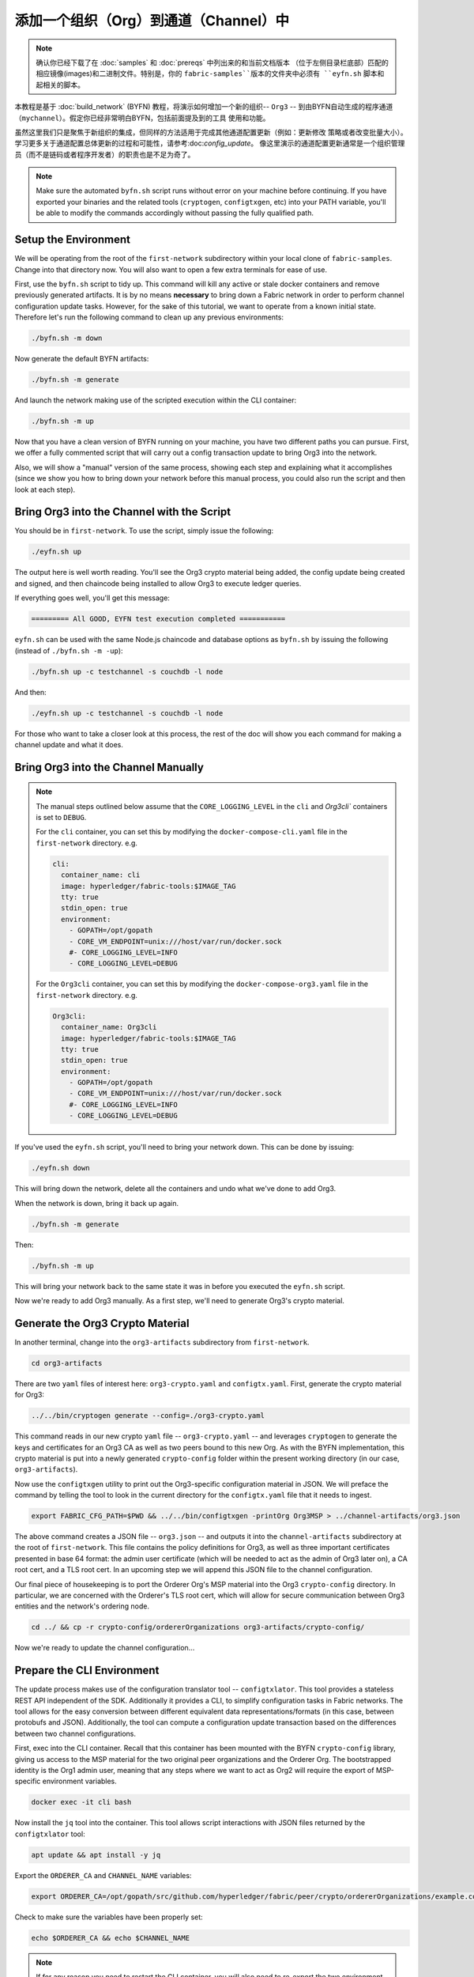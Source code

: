添加一个组织（Org）到通道（Channel）中
==========================

.. note:: 确认你已经下载了在 :doc:`samples` 和 :doc:`prereqs` 中列出来的和当前文档版本
          （位于左侧目录栏底部）匹配的相应镜像(images)和二进制文件。特别是，你的
          ``fabric-samples``版本的文件夹中必须有 ``eyfn.sh`` 脚本和起相关的脚本。

本教程是基于 :doc:`build_network` (BYFN) 教程，将演示如何增加一个新的组织-- ``Org3`` --
到由BYFN自动生成的程序通道（``mychannel``）。假定你已经非常明白BYFN，包括前面提及到的工具
使用和功能。

虽然这里我们只是聚焦于新组织的集成，但同样的方法适用于完成其他通道配置更新（例如：更新修改
策略或者改变批量大小）。 学习更多关于通道配置总体更新的过程和可能性，请参考:doc:`config_update`。
像这里演示的通道配置更新通常是一个组织管理员（而不是链码或者程序开发者）的职责也是不足为奇了。

.. note:: Make sure the automated ``byfn.sh`` script runs without error on
          your machine before continuing. If you have exported your binaries and
          the related tools (``cryptogen``, ``configtxgen``, etc) into your PATH
          variable, you'll be able to modify the commands accordingly without
          passing the fully qualified path.

Setup the Environment
~~~~~~~~~~~~~~~~~~~~~

We will be operating from the root of the ``first-network`` subdirectory within
your local clone of ``fabric-samples``. Change into that directory now. You will
also want to open a few extra terminals for ease of use.

First, use the ``byfn.sh`` script to tidy up. This command will kill any active
or stale docker containers and remove previously generated artifacts. It is by no
means **necessary** to bring down a Fabric network in order to perform channel
configuration update tasks. However, for the sake of this tutorial, we want to operate
from a known initial state. Therefore let's run the following command to clean up any
previous environments:

.. code:: bash

  ./byfn.sh -m down

Now generate the default BYFN artifacts:

.. code:: bash

  ./byfn.sh -m generate

And launch the network making use of the scripted execution within the CLI container:

.. code:: bash

  ./byfn.sh -m up

Now that you have a clean version of BYFN running on your machine, you have two
different paths you can pursue. First, we offer a fully commented script that will
carry out a config transaction update to bring Org3 into the network.

Also, we will show a "manual" version of the same process, showing each step
and explaining what it accomplishes (since we show you how to bring down your
network before this manual process, you could also run the script and then look at
each step).

Bring Org3 into the Channel with the Script
~~~~~~~~~~~~~~~~~~~~~~~~~~~~~~~~~~~~~~~~~~~

You should be in ``first-network``. To use the script, simply issue the following:

.. code:: bash

  ./eyfn.sh up

The output here is well worth reading. You'll see the Org3 crypto material being
added, the config update being created and signed, and then chaincode being installed
to allow Org3 to execute ledger queries.

If everything goes well, you'll get this message:

.. code:: bash

  ========= All GOOD, EYFN test execution completed ===========

``eyfn.sh`` can be used with the same Node.js chaincode and database options
as ``byfn.sh`` by issuing the following (instead of ``./byfn.sh -m -up``):

.. code:: bash

  ./byfn.sh up -c testchannel -s couchdb -l node

And then:

.. code:: bash

  ./eyfn.sh up -c testchannel -s couchdb -l node

For those who want to take a closer look at this process, the rest of the doc will
show you each command for making a channel update and what it does.

Bring Org3 into the Channel Manually
~~~~~~~~~~~~~~~~~~~~~~~~~~~~~~~~~~~~

.. note:: The manual steps outlined below assume that the ``CORE_LOGGING_LEVEL``
          in the ``cli`` and `Org3cli`` containers is set to ``DEBUG``.

          For the ``cli`` container, you can set this by modifying the
          ``docker-compose-cli.yaml`` file in the ``first-network`` directory.
          e.g.

          .. code::

            cli:
              container_name: cli
              image: hyperledger/fabric-tools:$IMAGE_TAG
              tty: true
              stdin_open: true
              environment:
                - GOPATH=/opt/gopath
                - CORE_VM_ENDPOINT=unix:///host/var/run/docker.sock
                #- CORE_LOGGING_LEVEL=INFO
                - CORE_LOGGING_LEVEL=DEBUG

          For the ``Org3cli`` container, you can set this by modifying the
          ``docker-compose-org3.yaml`` file in the ``first-network`` directory.
          e.g.

          .. code::

            Org3cli:
              container_name: Org3cli
              image: hyperledger/fabric-tools:$IMAGE_TAG
              tty: true
              stdin_open: true
              environment:
                - GOPATH=/opt/gopath
                - CORE_VM_ENDPOINT=unix:///host/var/run/docker.sock
                #- CORE_LOGGING_LEVEL=INFO
                - CORE_LOGGING_LEVEL=DEBUG

If you've used the ``eyfn.sh`` script, you'll need to bring your network down.
This can be done by issuing:

.. code:: bash

  ./eyfn.sh down

This will bring down the network, delete all the containers and undo what we've
done to add Org3.

When the network is down, bring it back up again.

.. code:: bash

  ./byfn.sh -m generate

Then:

.. code:: bash

  ./byfn.sh -m up

This will bring your network back to the same state it was in before you executed
the ``eyfn.sh`` script.

Now we're ready to add Org3 manually. As a first step, we'll need to generate Org3's
crypto material.

Generate the Org3 Crypto Material
~~~~~~~~~~~~~~~~~~~~~~~~~~~~~~~~~

In another terminal, change into the ``org3-artifacts`` subdirectory from
``first-network``.

.. code:: bash

  cd org3-artifacts

There are two ``yaml`` files of interest here: ``org3-crypto.yaml`` and ``configtx.yaml``.
First, generate the crypto material for Org3:

.. code:: bash

  ../../bin/cryptogen generate --config=./org3-crypto.yaml

This command reads in our new crypto ``yaml`` file -- ``org3-crypto.yaml`` -- and
leverages ``cryptogen`` to generate the keys and certificates for an Org3
CA as well as two peers bound to this new Org. As with the BYFN implementation,
this crypto material is put into a newly generated ``crypto-config`` folder
within the present working directory (in our case, ``org3-artifacts``).

Now use the ``configtxgen`` utility to print out the Org3-specific configuration
material in JSON. We will preface the command by telling the tool to look in the
current directory for the ``configtx.yaml`` file that it needs to ingest.

.. code:: bash

    export FABRIC_CFG_PATH=$PWD && ../../bin/configtxgen -printOrg Org3MSP > ../channel-artifacts/org3.json

The above command creates a JSON file -- ``org3.json`` -- and outputs it into the
``channel-artifacts`` subdirectory at the root of ``first-network``. This
file contains the policy definitions for Org3, as well as three important certificates
presented in base 64 format: the admin user certificate (which will be needed to act as
the admin of Org3 later on), a CA root cert, and a TLS root cert. In an upcoming step we
will append this JSON file to the channel configuration.

Our final piece of housekeeping is to port the Orderer Org's MSP material into
the Org3 ``crypto-config`` directory. In particular, we are concerned with the
Orderer's TLS root cert, which will allow for secure communication between
Org3 entities and the network's ordering node.

.. code:: bash

  cd ../ && cp -r crypto-config/ordererOrganizations org3-artifacts/crypto-config/

Now we're ready to update the channel configuration...

Prepare the CLI Environment
~~~~~~~~~~~~~~~~~~~~~~~~~~~

The update process makes use of the configuration translator tool -- ``configtxlator``.
This tool provides a stateless REST API independent of the SDK. Additionally it
provides a CLI, to simplify configuration tasks in Fabric networks. The tool allows
for the easy conversion between different equivalent data representations/formats
(in this case, between protobufs and JSON). Additionally, the tool can compute a
configuration update transaction based on the differences between two channel
configurations.

First, exec into the CLI container. Recall that this container has been
mounted with the BYFN ``crypto-config`` library, giving us access to the MSP material
for the two original peer organizations and the Orderer Org. The bootstrapped
identity is the Org1 admin user, meaning that any steps where we want to act as
Org2 will require the export of MSP-specific environment variables.

.. code:: bash

  docker exec -it cli bash

Now install the ``jq`` tool into the container. This tool allows script interactions
with JSON files returned by the ``configtxlator`` tool:

.. code:: bash

  apt update && apt install -y jq

Export the ``ORDERER_CA`` and ``CHANNEL_NAME`` variables:

.. code:: bash

  export ORDERER_CA=/opt/gopath/src/github.com/hyperledger/fabric/peer/crypto/ordererOrganizations/example.com/orderers/orderer.example.com/msp/tlscacerts/tlsca.example.com-cert.pem  && export CHANNEL_NAME=mychannel

Check to make sure the variables have been properly set:

.. code:: bash

  echo $ORDERER_CA && echo $CHANNEL_NAME

.. note:: If for any reason you need to restart the CLI container, you will also need to
          re-export the two environment variables -- ``ORDERER_CA`` and ``CHANNEL_NAME``.
          The jq installation will persist. You need not install it a second time.

Fetch the Configuration
~~~~~~~~~~~~~~~~~~~~~~~

Now we have a CLI container with our two key environment variables -- ``ORDERER_CA``
and ``CHANNEL_NAME`` exported.  Let's go fetch the most recent config block for the
channel -- ``mychannel``.

The reason why we have to pull the latest version of the config is because channel
config elements are versioned.. Versioning is important for several reasons. It prevents
config changes from being repeated or replayed (for instance, reverting to a channel config
with old CRLs would represent a security risk). Also it helps ensure concurrency (if you
want to remove an Org from your channel, for example, after a new Org has been added,
versioning will help prevent you from removing both Orgs, instead of just the Org you want
to remove).

.. code:: bash

  peer channel fetch config config_block.pb -o orderer.example.com:7050 -c $CHANNEL_NAME --tls --cafile $ORDERER_CA

This command saves the binary protobuf channel configuration block to
``config_block.pb``. Note that the choice of name and file extension is arbitrary.
However, following a convention which identifies both the type of object being
represented and its encoding (protobuf or JSON) is recommended.

When you issued the ``peer channel fetch`` command, there was a decent amount of
output in the terminal. The last line in the logs is of interest:

.. code:: bash

  2017-11-07 17:17:57.383 UTC [channelCmd] readBlock -> DEBU 011 Received block: 2

This is telling us that the most recent configuration block for ``mychannel`` is
actually block 2, **NOT** the genesis block. By default, the ``peer channel fetch config``
command returns the most **recent** configuration block for the targeted channel, which
in this case is the third block. This is because the BYFN script defined anchor
peers for our two organizations -- ``Org1`` and ``Org2`` -- in two separate channel update
transactions.

As a result, we have the following configuration sequence:

  * block 0: genesis block
  * block 1: Org1 anchor peer update
  * block 2: Org2 anchor peer update

Convert the Configuration to JSON and Trim It Down
~~~~~~~~~~~~~~~~~~~~~~~~~~~~~~~~~~~~~~~~~~~~~~~~~~

Now we will make use of the ``configtxlator`` tool to decode this channel
configuration block into JSON format (which can be read and modified by humans).
We also must strip away all of the headers, metadata, creator signatures, and
so on that are irrelevant to the change we want to make. We accomplish this by
means of the ``jq`` tool:

.. code:: bash

  configtxlator proto_decode --input config_block.pb --type common.Block | jq .data.data[0].payload.data.config > config.json

This leaves us with a trimmed down JSON object -- ``config.json``, located in
the ``fabric-samples`` folder inside ``first-network`` -- which
will serve as the baseline for our config update.

Take a moment to open this file inside your text editor of choice (or in your
browser). Even after you're done with this tutorial, it will be worth studying it
as it reveals the underlying configuration structure and the other kind of channel
updates that can be made. We discuss them in more detail in :doc:`config_update`.

Add the Org3 Crypto Material
~~~~~~~~~~~~~~~~~~~~~~~~~~~~

.. note:: The steps you've taken up to this point will be nearly identical no matter
          what kind of config update you're trying to make. We've chosen to add an
          org with this tutorial because it's one of the most complex channel
          configuration updates you can attempt.

We'll use the ``jq`` tool once more to append the Org3 configuration definition
-- ``org3.json`` -- to the channel's application groups field, and name the output
-- ``modified_config.json``.

.. code:: bash

  jq -s '.[0] * {"channel_group":{"groups":{"Application":{"groups": {"Org3MSP":.[1]}}}}}' config.json ./channel-artifacts/org3.json > modified_config.json

Now, within the CLI container we have two JSON files of interest -- ``config.json``
and ``modified_config.json``. The initial file contains only Org1 and Org2 material,
whereas "modified" file contains all three Orgs. At this point it's simply
a matter of re-encoding these two JSON files and calculating the delta.

First, translate ``config.json`` back into a protobuf called ``config.pb``:

.. code:: bash

  configtxlator proto_encode --input config.json --type common.Config --output config.pb

Next, encode ``modified_config.json`` to ``modified_config.pb``:

.. code:: bash

  configtxlator proto_encode --input modified_config.json --type common.Config --output modified_config.pb

Now use ``configtxlator`` to calculate the delta between these two config
protobufs. This command will output a new protobuf binary named ``org3_update.pb``:

.. code:: bash

  configtxlator compute_update --channel_id $CHANNEL_NAME --original config.pb --updated modified_config.pb --output org3_update.pb

This new proto -- ``org3_update.pb`` -- contains the Org3 definitions and high
level pointers to the Org1 and Org2 material. We are able to forgo the extensive
MSP material and modification policy information for Org1 and Org2 because this
data is already present within the channel's genesis block. As such, we only need
the delta between the two configurations.

Before submitting the channel update, we need to perform a few final steps. First,
let's decode this object into editable JSON format and call it ``org3_update.json``:

.. code:: bash

  configtxlator proto_decode --input org3_update.pb --type common.ConfigUpdate | jq . > org3_update.json

Now, we have a decoded update file -- ``org3_update.json`` -- that we need to wrap
in an envelope message. This step will give us back the header field that we stripped away
earlier. We'll name this file ``org3_update_in_envelope.json``:

.. code:: bash

  echo '{"payload":{"header":{"channel_header":{"channel_id":"mychannel", "type":2}},"data":{"config_update":'$(cat org3_update.json)'}}}' | jq . > org3_update_in_envelope.json

Using our properly formed JSON -- ``org3_update_in_envelope.json`` -- we will
leverage the ``configtxlator`` tool one last time and convert it into the
fully fledged protobuf format that Fabric requires. We'll name our final update
object ``org3_update_in_envelope.pb``:

.. code:: bash

  configtxlator proto_encode --input org3_update_in_envelope.json --type common.Envelope --output org3_update_in_envelope.pb

Sign and Submit the Config Update
~~~~~~~~~~~~~~~~~~~~~~~~~~~~~~~~~

Almost done!

We now have a protobuf binary -- ``org3_update_in_envelope.pb`` -- within
our CLI container. However, we need signatures from the requisite Admin users
before the config can be written to the ledger. The modification policy (mod_policy)
for our channel Application group is set to the default of "MAJORITY", which means that
we need a majority of existing org admins to sign it. Because we have only two orgs --
Org1 and Org2 -- and the majority of two is two, we need both of them to sign. Without
both signatures, the ordering service will reject the transaction for failing to
fulfill the policy.

First, let's sign this update proto as the Org1 Admin. Remember that the CLI container
is bootstrapped with the Org1 MSP material, so we simply need to issue the
``peer channel signconfigtx`` command:

.. code:: bash

  peer channel signconfigtx -f org3_update_in_envelope.pb

The final step is to switch the CLI container's identity to reflect the Org2 Admin
user. We do this by exporting four environment variables specific to the Org2 MSP.

.. note:: Switching between organizations to sign a config transaction (or to do anything
          else) is not reflective of a real-world Fabric operation. A single container
          would never be mounted with an entire network's crypto material. Rather, the
          config update would need to be securely passed out-of-band to an Org2
          Admin for inspection and approval.

Export the Org2 environment variables:

.. code:: bash

  # you can issue all of these commands at once

  export CORE_PEER_LOCALMSPID="Org2MSP"

  export CORE_PEER_TLS_ROOTCERT_FILE=/opt/gopath/src/github.com/hyperledger/fabric/peer/crypto/peerOrganizations/org2.example.com/peers/peer0.org2.example.com/tls/ca.crt

  export CORE_PEER_MSPCONFIGPATH=/opt/gopath/src/github.com/hyperledger/fabric/peer/crypto/peerOrganizations/org2.example.com/users/Admin@org2.example.com/msp

  export CORE_PEER_ADDRESS=peer0.org2.example.com:7051

Lastly, we will issue the ``peer channel update`` command. The Org2 Admin signature
will be attached to this call so there is no need to manually sign the protobuf a
second time:

.. note:: The upcoming update call to the ordering service will undergo a series
          of systematic signature and policy checks. As such you may find it
          useful to stream and inspect the ordering node's logs. From another shell,
          issue a ``docker logs -f orderer.example.com`` command to display them.

Send the update call:

.. code:: bash

  peer channel update -f org3_update_in_envelope.pb -c $CHANNEL_NAME -o orderer.example.com:7050 --tls --cafile $ORDERER_CA

You should see a message digest indication similar to the following if your
update has been submitted successfully:

.. code:: bash

  2018-02-24 18:56:33.499 UTC [msp/identity] Sign -> DEBU 00f Sign: digest: 3207B24E40DE2FAB87A2E42BC004FEAA1E6FDCA42977CB78C64F05A88E556ABA

You will also see the submission of our configuration transaction:

.. code:: bash

  2018-02-24 18:56:33.499 UTC [channelCmd] update -> INFO 010 Successfully submitted channel update

The successful channel update call returns a new block -- block 5 -- to all of the
peers on the channel. If you remember, blocks 0-2 are the initial channel
configurations while blocks 3 and 4 are the instantiation and invocation of
the ``mycc`` chaincode. As such, block 5 serves as the most recent channel
configuration with Org3 now defined on the channel.

Inspect the logs for ``peer0.org1.example.com``:

.. code:: bash

      docker logs -f peer0.org1.example.com

Follow the demonstrated process to fetch and decode the new config block if you wish to inspect
its contents.

Configuring Leader Election
~~~~~~~~~~~~~~~~~~~~~~~~~~~

.. note:: This section is included as a general reference for understanding
          the leader election settings when adding organizations to a network
          after the initial channel configuration has completed. This sample
          defaults to dynamic leader election, which is set for all peers in the
          network in `peer-base.yaml`.

Newly joining peers are bootstrapped with the genesis block, which does not
contain information about the organization that is being added in the channel
configuration update. Therefore new peers are not able to utilize gossip as
they cannot verify blocks forwarded by other peers from their own organization
until they get the configuration transaction which added the organization to the
channel. Newly added peers must therefore have one of the following
configurations so that they receive blocks from the ordering service:

1. To utilize static leader mode, configure the peer to be an organization
leader:

::

    CORE_PEER_GOSSIP_USELEADERELECTION=false
    CORE_PEER_GOSSIP_ORGLEADER=true


.. note:: This configuration must be the same for all new peers added to the
channel.

2. To utilize dynamic leader election, configure the peer to use leader
election:

::

    CORE_PEER_GOSSIP_USELEADERELECTION=true
    CORE_PEER_GOSSIP_ORGLEADER=false


.. note:: Because peers of the newly added organization won't be able to form
          membership view, this option will be similar to the static
          configuration, as each peer will start proclaiming itself to be a
          leader. However, once they get updated with the configuration
          transaction that adds the organization to the channel, there will be
          only one active leader for the organization. Therefore, it is
          recommended to leverage this option if you eventually want the
          organization's peers to utilize leader election.


Join Org3 to the Channel
~~~~~~~~~~~~~~~~~~~~~~~~

At this point, the channel configuration has been updated to include our new
organization -- ``Org3`` -- meaning that peers attached to it can now join ``mychannel``.

First, let's launch the containers for the Org3 peers and an Org3-specific CLI.

Open a new terminal and from ``first-network`` kick off the Org3 docker compose:

.. code:: bash

  docker-compose -f docker-compose-org3.yaml up -d

This new compose file has been configured to bridge across our initial network,
so the two peers and the CLI container will be able to resolve with the existing
peers and ordering node. With the three new containers now running, exec into
the Org3-specific CLI container:

.. code:: bash

  docker exec -it Org3cli bash

Just as we did with the initial CLI container, export the two key environment
variables: ``ORDERER_CA`` and ``CHANNEL_NAME``:

.. code:: bash

  export ORDERER_CA=/opt/gopath/src/github.com/hyperledger/fabric/peer/crypto/ordererOrganizations/example.com/orderers/orderer.example.com/msp/tlscacerts/tlsca.example.com-cert.pem && export CHANNEL_NAME=mychannel

Check to make sure the variables have been properly set:

.. code:: bash

  echo $ORDERER_CA && echo $CHANNEL_NAME

Now let's send a call to the ordering service asking for the genesis block of
``mychannel``. The ordering service is able to verify the Org3 signature
attached to this call as a result of our successful channel update. If Org3
has not been successfully appended to the channel config, the ordering
service should reject this request.

.. note:: Again, you may find it useful to stream the ordering node's logs
          to reveal the sign/verify logic and policy checks.

Use the ``peer channel fetch`` command to retrieve this block:

.. code:: bash

  peer channel fetch 0 mychannel.block -o orderer.example.com:7050 -c $CHANNEL_NAME --tls --cafile $ORDERER_CA

Notice, that we are passing a ``0`` to indicate that we want the first block on
the channel's ledger (i.e. the genesis block). If we simply passed the
``peer channel fetch config`` command, then we would have received block 5 -- the
updated config with Org3 defined. However, we can't begin our ledger with a
downstream block -- we must start with block 0.

Issue the ``peer channel join`` command and pass in the genesis block -- ``mychannel.block``:

.. code:: bash

  peer channel join -b mychannel.block

If you want to join the second peer for Org3, export the ``TLS`` and ``ADDRESS`` variables
and reissue the ``peer channel join command``:

.. code:: bash

  export CORE_PEER_TLS_ROOTCERT_FILE=/opt/gopath/src/github.com/hyperledger/fabric/peer/crypto/peerOrganizations/org3.example.com/peers/peer1.org3.example.com/tls/ca.crt && export CORE_PEER_ADDRESS=peer1.org3.example.com:7051

  peer channel join -b mychannel.block

Upgrade and Invoke Chaincode
~~~~~~~~~~~~~~~~~~~~~~~~~~~~

The final piece of the puzzle is to increment the chaincode version and update
the endorsement policy to include Org3. Since we know that an upgrade is coming,
we can forgo the futile exercise of installing version 1 of the chaincode. We
are solely concerned with the new version where Org3 will be part of the
endorsement policy, therefore we'll jump directly to version 2 of the chaincode.

From the Org3 CLI:

.. code:: bash

  peer chaincode install -n mycc -v 2.0 -p github.com/chaincode/chaincode_example02/go/

Modify the environment variables accordingly and reissue the command if you want to
install the chaincode on the second peer of Org3. Note that a second installation is
not mandated, as you only need to install chaincode on peers that are going to serve as
endorsers or otherwise interface with the ledger (i.e. query only). Peers will
still run the validation logic and serve as committers without a running chaincode
container.

Now jump back to the **original** CLI container and install the new version on the
Org1 and Org2 peers. We submitted the channel update call with the Org2 admin
identity, so the container is still acting on behalf of ``peer0.org2``:

.. code:: bash

  peer chaincode install -n mycc -v 2.0 -p github.com/chaincode/chaincode_example02/go/

Flip to the ``peer0.org1`` identity:

.. code:: bash

  export CORE_PEER_LOCALMSPID="Org1MSP"

  export CORE_PEER_TLS_ROOTCERT_FILE=/opt/gopath/src/github.com/hyperledger/fabric/peer/crypto/peerOrganizations/org1.example.com/peers/peer0.org1.example.com/tls/ca.crt

  export CORE_PEER_MSPCONFIGPATH=/opt/gopath/src/github.com/hyperledger/fabric/peer/crypto/peerOrganizations/org1.example.com/users/Admin@org1.example.com/msp

  export CORE_PEER_ADDRESS=peer0.org1.example.com:7051

And install again:

.. code:: bash

  peer chaincode install -n mycc -v 2.0 -p github.com/chaincode/chaincode_example02/go/

Now we're ready to upgrade the chaincode. There have been no modifications to
the underlying source code, we are simply adding Org3 to the endorsement policy for
a chaincode -- ``mycc`` -- on ``mychannel``.

.. note:: Any identity satisfying the chaincode's instantiation policy can issue
          the upgrade call. By default, these identities are the channel Admins.

Send the call:

.. code:: bash

  peer chaincode upgrade -o orderer.example.com:7050 --tls $CORE_PEER_TLS_ENABLED --cafile $ORDERER_CA -C $CHANNEL_NAME -n mycc -v 2.0 -c '{"Args":["init","a","90","b","210"]}' -P "OR ('Org1MSP.peer','Org2MSP.peer','Org3MSP.peer')"

You can see in the above command that we are specifying our new version by means
of the ``v`` flag. You can also see that the endorsement policy has been modified to
``-P "OR ('Org1MSP.peer','Org2MSP.peer','Org3MSP.peer')"``, reflecting the
addition of Org3 to the policy. The final area of interest is our constructor
request (specified with the ``c`` flag).

As with an instantiate call, a chaincode upgrade requires usage of the ``init``
method. **If** your chaincode requires arguments be passed to the ``init`` method,
then you will need to do so here.

The upgrade call adds a new block -- block 6 -- to the channel's ledger and allows
for the Org3 peers to execute transactions during the endorsement phase. Hop
back to the Org3 CLI container and issue a query for the value of ``a``. This will
take a bit of time because a chaincode image needs to be built for the targeted peer,
and the container needs to start:

.. code:: bash

    peer chaincode query -C $CHANNEL_NAME -n mycc -c '{"Args":["query","a"]}'

We should see a response of ``Query Result: 90``.

Now issue an invocation to move ``10`` from ``a`` to ``b``:

.. code:: bash

    peer chaincode invoke -o orderer.example.com:7050  --tls $CORE_PEER_TLS_ENABLED --cafile $ORDERER_CA -C $CHANNEL_NAME -n mycc -c '{"Args":["invoke","a","b","10"]}'

Query one final time:

.. code:: bash

    peer chaincode query -C $CHANNEL_NAME -n mycc -c '{"Args":["query","a"]}'

We should see a response of ``Query Result: 80``, accurately reflecting the
update of this chaincode's world state.

Conclusion
~~~~~~~~~~

The channel configuration update process is indeed quite involved, but there is a
logical method to the various steps. The endgame is to form a delta transaction object
represented in protobuf binary format and then acquire the requisite number of admin
signatures such that the channel configuration update transaction fulfills the channel's
modification policy.

The ``configtxlator`` and ``jq`` tools, along with the ever-growing ``peer channel``
commands, provide us with the functionality to accomplish this task.

.. Licensed under Creative Commons Attribution 4.0 International License
   https://creativecommons.org/licenses/by/4.0/

